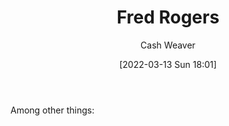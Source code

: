 :PROPERTIES:
:ID:       f95aa4a2-494d-49e9-aa6f-6bcd0e3e759f
:END:
#+title: Fred Rogers
#+author: Cash Weaver
#+date: [2022-03-13 Sun 18:01]
#+filetags: :person:
Among other things:

* TODO [#4] :noexport:

* Anki :noexport:
:PROPERTIES:
:ANKI_DECK: Default
:END:

